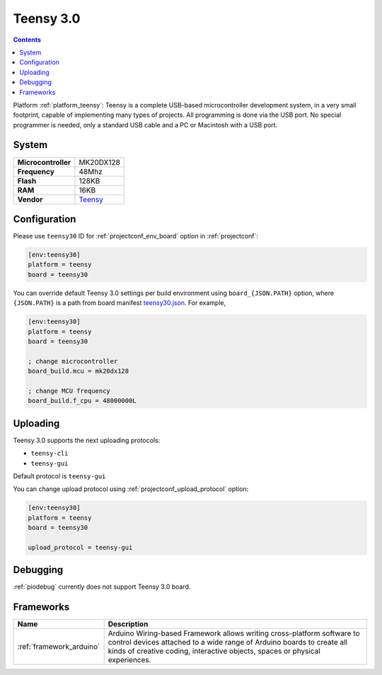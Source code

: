 ..  Copyright (c) 2014-present PlatformIO <contact@platformio.org>
    Licensed under the Apache License, Version 2.0 (the "License");
    you may not use this file except in compliance with the License.
    You may obtain a copy of the License at
       http://www.apache.org/licenses/LICENSE-2.0
    Unless required by applicable law or agreed to in writing, software
    distributed under the License is distributed on an "AS IS" BASIS,
    WITHOUT WARRANTIES OR CONDITIONS OF ANY KIND, either express or implied.
    See the License for the specific language governing permissions and
    limitations under the License.

.. _board_teensy_teensy30:

Teensy 3.0
==========

.. contents::

Platform :ref:`platform_teensy`: Teensy is a complete USB-based microcontroller development system, in a very small footprint, capable of implementing many types of projects. All programming is done via the USB port. No special programmer is needed, only a standard USB cable and a PC or Macintosh with a USB port.

System
------

.. list-table::

  * - **Microcontroller**
    - MK20DX128
  * - **Frequency**
    - 48Mhz
  * - **Flash**
    - 128KB
  * - **RAM**
    - 16KB
  * - **Vendor**
    - `Teensy <https://www.pjrc.com/store/teensy3.html?utm_source=platformio&utm_medium=docs>`__


Configuration
-------------

Please use ``teensy30`` ID for :ref:`projectconf_env_board` option in :ref:`projectconf`:

.. code-block:: ini

  [env:teensy30]
  platform = teensy
  board = teensy30

You can override default Teensy 3.0 settings per build environment using
``board_{JSON.PATH}`` option, where ``{JSON.PATH}`` is a path from
board manifest `teensy30.json <https://github.com/platformio/platform-teensy/blob/master/boards/teensy30.json>`_. For example,

.. code-block:: ini

  [env:teensy30]
  platform = teensy
  board = teensy30

  ; change microcontroller
  board_build.mcu = mk20dx128

  ; change MCU frequency
  board_build.f_cpu = 48000000L


Uploading
---------
Teensy 3.0 supports the next uploading protocols:

* ``teensy-cli``
* ``teensy-gui``

Default protocol is ``teensy-gui``

You can change upload protocol using :ref:`projectconf_upload_protocol` option:

.. code-block:: ini

  [env:teensy30]
  platform = teensy
  board = teensy30

  upload_protocol = teensy-gui

Debugging
---------
:ref:`piodebug` currently does not support Teensy 3.0 board.

Frameworks
----------
.. list-table::
    :header-rows:  1

    * - Name
      - Description

    * - :ref:`framework_arduino`
      - Arduino Wiring-based Framework allows writing cross-platform software to control devices attached to a wide range of Arduino boards to create all kinds of creative coding, interactive objects, spaces or physical experiences.